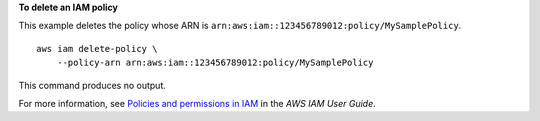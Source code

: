 **To delete an IAM policy**

This example deletes the policy whose ARN is ``arn:aws:iam::123456789012:policy/MySamplePolicy``. ::

    aws iam delete-policy \
        --policy-arn arn:aws:iam::123456789012:policy/MySamplePolicy

This command produces no output.

For more information, see `Policies and permissions in IAM <https://docs.aws.amazon.com/IAM/latest/UserGuide/access_policies.html>`__ in the *AWS IAM User Guide*.